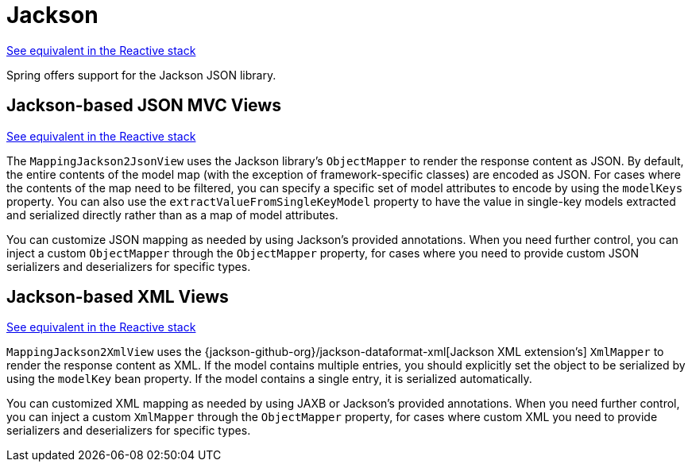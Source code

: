 [[mvc-view-jackson]]
= Jackson

[.small]#xref:web/webflux-view.adoc#webflux-view-httpmessagewriter[See equivalent in the Reactive stack]#

Spring offers support for the Jackson JSON library.



[[mvc-view-json-mapping]]
== Jackson-based JSON MVC Views
[.small]#xref:web/webflux-view.adoc#webflux-view-httpmessagewriter[See equivalent in the Reactive stack]#

The `MappingJackson2JsonView` uses the Jackson library's `ObjectMapper` to render the response
content as JSON. By default, the entire contents of the model map (with the exception of
framework-specific classes) are encoded as JSON. For cases where the contents of the
map need to be filtered, you can specify a specific set of model attributes to encode
by using the `modelKeys` property. You can also use the `extractValueFromSingleKeyModel`
property to have the value in single-key models extracted and serialized directly rather
than as a map of model attributes.

You can customize JSON mapping as needed by using Jackson's provided
annotations. When you need further control, you can inject a custom `ObjectMapper`
through the `ObjectMapper` property, for cases where you need to provide custom JSON
serializers and deserializers for specific types.



[[mvc-view-xml-mapping]]
== Jackson-based XML Views
[.small]#xref:web/webflux-view.adoc#webflux-view-httpmessagewriter[See equivalent in the Reactive stack]#

`MappingJackson2XmlView` uses the
{jackson-github-org}/jackson-dataformat-xml[Jackson XML extension's] `XmlMapper`
to render the response content as XML. If the model contains multiple entries, you should
explicitly set the object to be serialized by using the `modelKey` bean property. If the
model contains a single entry, it is serialized automatically.

You can customized XML mapping as needed by using JAXB or Jackson's provided
annotations. When you need further control, you can inject a custom `XmlMapper`
through the `ObjectMapper` property, for cases where custom XML
you need to provide serializers and deserializers for specific types.




